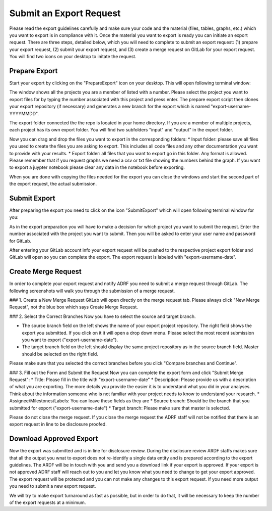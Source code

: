 Submit an Export Request
================================================

Please read the export guidelines carefully and make sure your code and the material (files, tables, graphs, etc.) which you want to export is in compliance with it. Once the material you want to export is ready you can initiate an export request. There are three steps, detailed below, which you will need to complete to submit an export request: (1) prepare your export request, (2) submit your export request, and (3) create a merge request on GitLab for your export request. You will find two icons on your desktop to initate the request. 

.. image:: images/icons.png
  :width: 400
  :alt: Prepare and Submit icons


Prepare Export
^^^^^^^^^^^^^^^^^^

Start your export by clicking on the  "PrepareExport" icon on your desktop. This will open following terminal window:

.. image:: images/prepare.png
  :width: 400
  :alt: Terminal Window Prepare Export

The window shows all the projects you are a member of listed with a number. Please select the project you want to export files for by typing the number associated with this project and press enter. The prepare export script then clones your export repository (if necessary) and generates a new branch for the export which is named "export-username-YYYYMMDD". 

The export folder connected the the repo is located in your home directory. If you are a member of multiple projects, each project has its own export folder. You will find two subfolders "input" and "output" in the export folder.

.. image:: images/folders.png
  :width: 400
  :alt: Content of the Export folder

Now you can drag and drop the files you want to export in the corresponding folders:
* Input folder: please save all files you used to create the files you are asking to export. This includes all code files and any other documentation you want to provide with your results.
* Export folder: all files that you want to export go in this folder. Any format is allowed. Please remember that if you request graphs we need a csv or txt file showing the numbers behind the graph. If you want to export a juypter notebook please clear any data in the notebook before exporting.

When you are done with copying the files needed for the export you can close the windows and start the second part of the export request, the actual submission.  

Submit Export
^^^^^^^^^^^^^^^^^^^^^^^^

After preparing the export you need to click on the icon "SubmitExport" which will open following terminal window for you:

.. image:: images/submit.png
  :width: 400
  :alt: Terminal window after runnning prepare export

As in the export preparation you will have to make a decision for which project you want to submit the request. Enter the number associated with the project you want to submit. Then you will be asked to enter your user name and password for GitLab.

After entering your GitLab account info your export request will be pushed to the respective project export folder and GitLab will open so you can complete the export. The export request is labeled with "export-username-date".

Create Merge Request
^^^^^^^^^^^^

In order to complete your export request and notify ADRF you need to submit a merge request through GitLab. The following screenshots will walk you through the submission of a merge request.

### 1. Create a New Merge Request
GitLab will open directly on the merge request tab. Please always click "New Merge Request", not the blue box which says Create Merge Request.

.. image:: images/gitlab2.png
  :width: 400
  :alt: Merge Request tab in gitlab

### 2. Select the Correct Branches
Now you have to select the source and target branch.

.. image:: images/gitlab3.png
  :width: 400
  :alt: Merge Request branch selection in gitlab

* The source branch field on the left shows the name of your export project repository. The right field shows the export you submitted. If you click on it it will open a drop down menu. Please select the most recent submission you want to export ("export-username-date").
* The target branch field on the left should display the same project repository as in the source branch field. Master should be selected on the right field.

Please make sure that you selected the correct branches before you click "Compare branches and Continue".

### 3. Fill out the Form and Submit the Request
Now you can complete the export form and click "Submit Merge Request":
* Title: Please fill in the title with "export-username-date"
* Description: Please provide us with a description of what you are exporting. The more details you provide the easier it is to understand what you did in your analyses. Think about the information someone who is not familiar with your project needs to know to understand your research.
* Assignee/Milestones/Labels: You can leave these fields as they are
* Source branch: Should be the branch that you submitted for export ("export-username-date")
* Target branch: Please make sure that master is selected.

.. image:: images/gitlab4.png
  :width: 400
  :alt: Fill out mere=ge request form in gitlab

Please do not close the merge request. If you close the merge request the ADRF staff will not be notified that there is an export request in line to be disclosure proofed. 

Download Approved Export
^^^^^^^^^^^^^^^^^^

Now the export was submitted and is in line for disclosure review. During the disclosure review ARDF staffs makes sure that all the output you wnat to export does not re-identify a single data entity and is prepared according to the export guidelines. The ARDF will be in touch with you and send you a download link if your export is approved. If your export is not approved ADRF staff will reach out to you and let you know what you need to change to get your export approved. The export request will be protected and you can not make any changes to this export request. If you need more output you need to submit a new export request.

We will try to make export turnaround as fast as possible, but in order to do that, it will be necessary to keep the number of the export requests at a minimum.
